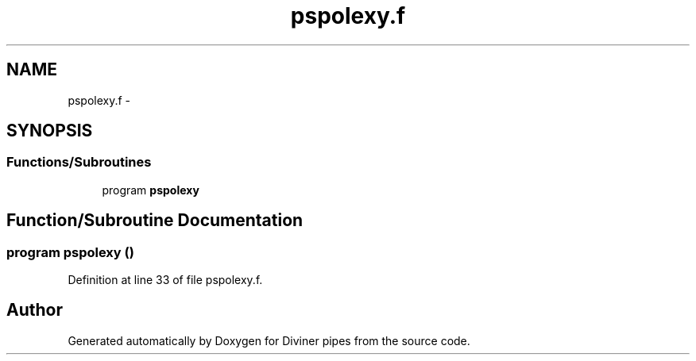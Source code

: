 .TH "pspolexy.f" 3 "Tue Sep 4 2012" "Diviner pipes" \" -*- nroff -*-
.ad l
.nh
.SH NAME
pspolexy.f \- 
.SH SYNOPSIS
.br
.PP
.SS "Functions/Subroutines"

.in +1c
.ti -1c
.RI "program \fBpspolexy\fP"
.br
.in -1c
.SH "Function/Subroutine Documentation"
.PP 
.SS "program pspolexy ()"

.PP
Definition at line 33 of file pspolexy\&.f\&.
.SH "Author"
.PP 
Generated automatically by Doxygen for Diviner pipes from the source code\&.
